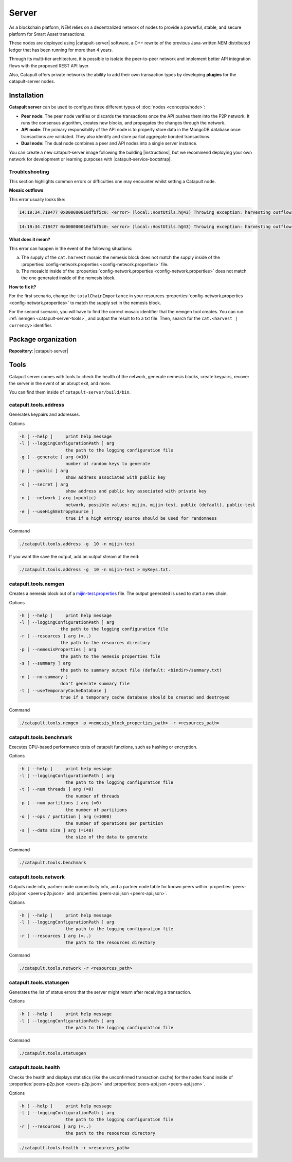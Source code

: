 ﻿######
Server
######

As a blockchain platform, NEM relies on a decentralized network of nodes to provide a powerful, stable, and secure platform for Smart Asset transactions.

These nodes are deployed using |catapult-server| software, a C++ rewrite of the previous Java-written NEM distributed ledger that has been running for more than 4 years.

Through its multi-tier architecture, it is possible to isolate the peer-to-peer network and implement better API integration flows with the proposed REST API layer.

Also, Catapult offers private networks the ability to add their own transaction types by developing **plugins** for the catapult-server nodes.

************
Installation
************

**Catapult server** can be used to configure three different types of :doc:`nodes <concepts/node>`:

* **Peer node**: The peer node verifies or discards the transactions once the API pushes them into the P2P network. It runs the consensus algorithm, creates new blocks, and propagates the changes through the network.

* **API node**: The primary responsibility of the API node is to properly store data in the MongoDB database once transactions are validated. They also identify and store partial aggregate bonded transactions.

* **Dual node**: The dual node combines a peer and API nodes into a single server instance.

You can create a new catapult-server image following the building |instructions|, but we recommend deploying your own network for development or learning purposes with |catapult-service-bootstrap|.

Troubleshooting
===============

This section highlights common errors or difficulties one may encounter whilst setting a Catapult node.

**Mosaic outflows**

This error usually looks like:

.. code-block:: console

    14:19:34.719477 0x000000010dfbf5c0: <error> (local::HostUtils.h@43) Throwing exception: harvesting outflows (0) do not add up to power ten multiple of expected importance (15000000)

.. code-block:: console

    14:19:34.719477 0x000000010dfbf5c0: <error> (local::HostUtils.h@43) Throwing exception: harvesting outflows (15000000) do not add up to power ten multiple of expected importance (17000000)

**What does it mean?**

This error can happen in the event of the following situations:

a) The supply of the ``cat.harvest`` mosaic the nemesis block does not match the supply inside of the :properties:`config-network.properties <config-network.properties>` file.

b) The mosaicId inside of the :properties:`config-network.properties <config-network.properties>` does not match the one generated inside of the nemesis block.

**How to fix it?**

For the first scenario, change the ``totalChainImportance`` in your resources :properties:`config-network.properties <config-network.properties>` to match the supply set in the nemesis block.

For the second scenario, you will have to find the correct mosaic identifier that the nemgen tool creates. You can run :ref:`nemgen <catapult-server-tools>`, and output the result to to a txt file. Then, search for the ``cat.<harvest | currency>`` identifier.

********************
Package organization
********************

**Repository**: |catapult-server|

.. csv-table::
   :header: "Folder name", "Description"
   :delim: ;

   /extensions; Modules that add features to the bare catapult-server. They range from extensions that are critical like consensus and networking to optional extensions like ZMQ messaging and other API conveniences.
   /external; Implementations of the hashing algorithms used.
   /plugins;  Modules that introduce new and different ways to alter the chain's state via transactions.
   /resources; Node and network configurable properties.
   /scripts; Utility scripts for developers.
   /sdk; Reusable code used by tests and tools.
   /seed; Nemesis blocks used in tests.
   /src; Catapult's core engine.
   /tests; Collection of tests.
   /tools; Tools to deploy and monitor networks and nodes.

.. _catapult-server-tools:

*****
Tools
*****

Catapult server comes with tools to check the health of the network, generate nemesis blocks, create keypairs, recover the server in the event of an abrupt exit, and more.

You can find them inside of ``catapult-server/build/bin``.

catapult.tools.address
======================

Generates keypairs and addresses.

Options

.. code-block:: console

  -h [ --help ]     print help message
  -l [ --loggingConfigurationPath ] arg
                    the path to the logging configuration file
  -g [ --generate ] arg (=10)
                    number of random keys to generate
  -p [ --public ] arg
                    show address associated with public key
  -s [ --secret ] arg
                    show address and public key associated with private key
  -n [ --network ] arg (=public)
                    network, possible values: mijin, mijin-test, public (default), public-test
  -e [ --useHighEntropySource ]
                    true if a high entropy source should be used for randomness

Command

.. code-block:: console

   ./catapult.tools.address -g  10 -n mijin-test

If you want the save the output, add an output stream at the end:

.. code-block:: console

   ./catapult.tools.address -g  10 -n mijin-test > myKeys.txt.

catapult.tools.nemgen
=====================

Creates a nemesis block out of a `mijin-test.properties  <https://github.com/nemtech/catapult-server/blob/master/tools/nemgen/resources/mijin-test.properties>`_ file. The output generated is used to start a new chain.

Options

.. code-block:: console

    -h [ --help ]     print help message
    -l [ --loggingConfigurationPath ] arg
                    the path to the logging configuration file
    -r [ --resources ] arg (=..)
                    the path to the resources directory
    -p [ --nemesisProperties ] arg
                    the path to the nemesis properties file
    -s [ --summary ] arg
                    the path to summary output file (default: <bindir>/summary.txt)
    -n [ --no-summary ]
                    don't generate summary file
    -t [ --useTemporaryCacheDatabase ]
                    true if a temporary cache database should be created and destroyed

Command

.. code-block:: console

   ./catapult.tools.nemgen -p <nemesis_block_properties_path> -r <resources_path>

catapult.tools.benchmark
========================

Executes CPU-based performance tests of catapult functions, such as hashing or encryption.

Options

.. code-block:: console

  -h [ --help ]     print help message
  -l [ --loggingConfigurationPath ] arg
                    the path to the logging configuration file
  -t [ --num threads ] arg (=0)
                    the number of threads
  -p [ --num partitions ] arg (=0)
                    the number of partitions
  -o [ --ops / partition ] arg (=1000)
                    the number of operations per partition
  -s [ --data size ] arg (=148)
                    the size of the data to generate

Command

.. code-block:: console

   ./catapult.tools.benchmark

catapult.tools.network
======================

Outputs node info, partner node connectivity info, and a partner node table for known peers within :properties:`peers-p2p.json <peers-p2p.json>` and :properties:`peers-api.json <peers-api.json>`.

Options

.. code-block:: console

  -h [ --help ]     print help message
  -l [ --loggingConfigurationPath ] arg
                    the path to the logging configuration file
  -r [ --resources ] arg (=..)
                    the path to the resources directory

Command

.. code-block:: console

   ./catapult.tools.network -r <resources_path>

catapult.tools.statusgen
========================

Generates the list of status errors that the server might return after receiving a transaction.

Options

.. code-block:: console

  -h [ --help ]     print help message
  -l [ --loggingConfigurationPath ] arg
                    the path to the logging configuration file

Command

.. code-block:: console

   ./catapult.tools.statusgen

catapult.tools.health
=====================

Checks the health and displays statistics (like the unconfirmed transaction cache) for the nodes found inside of :properties:`peers-p2p.json <peers-p2p.json>` and :properties:`peers-api.json <peers-api.json>`.

Options

.. code-block:: console

  -h [ --help ]     print help message
  -l [ --loggingConfigurationPath ] arg
                    the path to the logging configuration file
  -r [ --resources ] arg (=..)
                    the path to the resources directory

.. code-block:: console

   ./catapult.tools.health -r <resources_path>

.. |catapult-service-bootstrap| raw:: html

   <a href="https://github.com/tech-bureau/catapult-service-bootstrap" target="_blank">Catapult Service Bootstrap</a>

.. |instructions| raw:: html

   <a href="https://github.com/nemtech/catapult-server/blob/master/BUILDING.md" target="_blank">instructions for Ubuntu</a>
